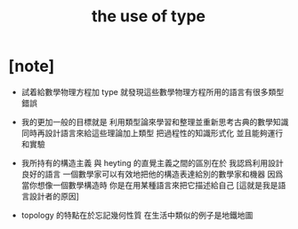 #+title: the use of type

* [note]

  - 試着給數學物理方程加 type
    就發現這些數學物理方程所用的語言有很多類型錯誤

  - 我的更加一般的目標就是
    利用類型論來學習和整理並重新思考古典的數學知識
    同時再設計語言來給這些理論加上類型
    把過程性的知識形式化
    並且能夠運行和實驗

  - 我所持有的構造主義
    與 heyting 的直覺主義之間的區別在於
    我認爲利用設計良好的語言
    一個數學家可以有效地把他的構造表達給別的數學家和機器
    因爲 當你想像一個數學構造時
    你是在用某種語言來把它描述給自己
    [這就是我是語言設計者的原因]

  - topology 的特點在於忘記幾何性質
    在生活中類似的例子是地鐵地圖
